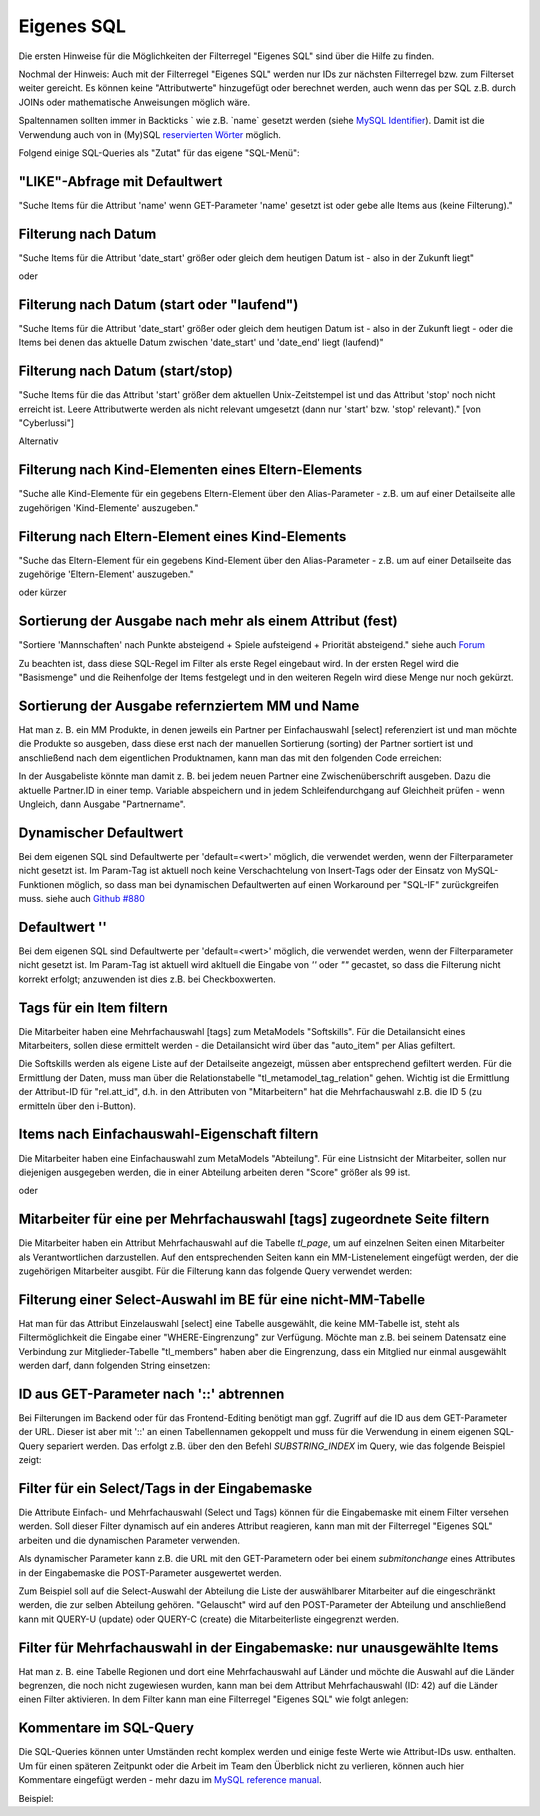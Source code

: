 .. _rst_cookbook_filter_custom-sql:

Eigenes SQL
===========

Die ersten Hinweise für die Möglichkeiten der Filterregel
"Eigenes SQL" sind über die |img_about| Hilfe zu finden.

Nochmal der Hinweis: Auch mit der Filterregel "Eigenes SQL"
werden nur IDs zur nächsten Filterregel bzw. zum Filterset
weiter gereicht. Es können keine "Attributwerte" hinzugefügt
oder berechnet werden, auch wenn das per SQL z.B. durch JOINs
oder mathematische Anweisungen möglich wäre.

Spaltennamen sollten immer in Backticks ` wie z.B. \`name\`
gesetzt werden (siehe `MySQL Identifier <https://dev.mysql.com/doc/refman/8.0/en/identifiers.html>`_).
Damit ist die Verwendung auch von in (My)SQL `reservierten Wörter <https://dev.mysql.com/doc/refman/8.0/en/keywords.html>`_
möglich.

Folgend einige SQL-Queries als "Zutat" für das eigene "SQL-Menü":


"LIKE"-Abfrage mit Defaultwert
******************************

"Suche Items für die Attribut 'name' wenn GET-Parameter 'name' 
gesetzt ist oder gebe alle Items aus (keine Filterung)."

.. code-block:: php
   :linenos:
   
   SELECT `id` 
   FROM {{table}} 
   WHERE `name` LIKE (CONCAT('%',{{param::get?name=name&default=%%}},'%')) 


Filterung nach Datum
********************

"Suche Items für die Attribut 'date_start' größer oder gleich dem 
heutigen Datum ist - also in der Zukunft liegt"

.. code-block:: php
   :linenos:
   
   SELECT `id` 
   FROM {{table}} 
   WHERE FROM_UNIXTIME(`date_start`) >= CURDATE()

oder

.. code-block:: php
   :linenos:
   
   SELECT `id` 
   FROM {{table}} 
   WHERE DATE(FROM_UNIXTIME(`date_start`)) >= DATE(now())


Filterung nach Datum (start oder "laufend")
*******************************************

"Suche Items für die Attribut 'date_start' größer oder gleich dem 
heutigen Datum ist - also in der Zukunft liegt - oder die Items bei
denen das aktuelle Datum zwischen 'date_start' und 'date_end' liegt
(laufend)"

.. code-block:: php
   :linenos:
   
   SELECT `id` 
   FROM {{table}}
   WHERE
   ( DATE(FROM_UNIXTIME(`date_start`)) >= DATE(NOW()) )
   OR
   ( DATE(FROM_UNIXTIME(`date_start`)) <= DATE(NOW())
     AND 
     DATE(FROM_UNIXTIME(`date_end`)) >= DATE(NOW())
   )


Filterung nach Datum (start/stop)
*********************************

"Suche Items für die das Attribut 'start' größer dem aktuellen 
Unix-Zeitstempel ist und das Attribut 'stop' noch nicht erreicht ist. 
Leere Attributwerte werden als nicht relevant umgesetzt (dann nur 
'start' bzw. 'stop' relevant)." [von "Cyberlussi"]

.. code-block:: php
   :linenos:
   
   SELECT `id`
   FROM {{table}}
   WHERE (`date_start` IS NULL OR `date_start` = '' OR `date_start` < UNIX_TIMESTAMP())
   AND (`date_stop` IS NULL OR `date_stop` = '' OR `date_stop` > UNIX_TIMESTAMP())

Alternativ

.. code-block:: php
   :linenos:
   
   SELECT `id` FROM {{table}}
   WHERE (`date_start` IS NULL OR DATE(FROM_UNIXTIME(`date_start`)) <= DATE(now()))
   AND (`date_stop` IS NULL OR DATE(FROM_UNIXTIME(`date_stop`)) >= DATE(now()))


Filterung nach Kind-Elementen eines Eltern-Elements
***************************************************

"Suche alle Kind-Elemente für ein gegebens Eltern-Element über den Alias-Parameter
- z.B. um auf einer Detailseite alle zugehörigen 'Kind-Elemente' auszugeben."

.. code-block:: php
   :linenos:
   
   SELECT `id` 
   FROM mm_child
   WHERE `pid` = (
     SELECT `id` 
     FROM mm_parent
     WHERE
     `parent_alias` = {{param::get?name=auto_item}}
   )  

Filterung nach Eltern-Element eines Kind-Elements
*************************************************

"Suche das Eltern-Element für ein gegebens Kind-Element über den Alias-Parameter
- z.B. um auf einer Detailseite das zugehörige 'Eltern-Element' auszugeben."

.. code-block:: php
   :linenos:
   
   SELECT `id` 
   FROM mm_parent
   WHERE `id` = (
     SELECT `pid` 
     FROM mm_child
     WHERE
     `child_alias` = {{param::get?name=auto_item}}
   )  

oder kürzer

.. code-block:: php
   :linenos:
   
   SELECT `pid` as id
   FROM mm_child
   WHERE `child_alias` = {{param::get?name=auto_item}}


Sortierung der Ausgabe nach mehr als einem Attribut (fest)
**********************************************************

"Sortiere 'Mannschaften' nach Punkte absteigend + Spiele aufsteigend +
Priorität absteigend."
siehe auch `Forum <https://community.contao.org/de/showthread.php?62625-Zweite-Sortierung>`_

Zu beachten ist, dass diese SQL-Regel im Filter als erste Regel eingebaut wird. In der
ersten Regel wird die "Basismenge" und die Reihenfolge der Items festgelegt und in den
weiteren Regeln wird diese Menge nur noch gekürzt.

.. code-block:: php
   :linenos:
   
   SELECT `id` 
   FROM mm_mannschaft
   ORDER BY `punkte` DESC, `spiele` ASC, `prio` DESC


Sortierung der Ausgabe refernziertem MM und Name
************************************************

Hat man z. B. ein MM Produkte, in denen jeweils ein Partner per Einfachauswahl [select]
referenziert ist und man möchte die Produkte so ausgeben, dass diese erst nach der
manuellen Sortierung (sorting) der Partner sortiert ist und anschließend nach dem eigentlichen
Produktnamen, kann man das mit den folgenden Code erreichen:

.. code-block:: php
   :linenos:
   
   SELECT pro.id FROM mm_products AS pro
   LEFT JOIN mm_partners AS part ON pro.partner = part.id
   WHERE pro.published = 1
   ORDER BY part.sorting, pro.product_code 

In der Ausgabeliste könnte man damit z. B. bei jedem neuen Partner eine Zwischenüberschrift
ausgeben. Dazu die aktuelle Partner.ID in einer temp. Variable abspeichern und in jedem
Schleifendurchgang auf Gleichheit prüfen - wenn Ungleich, dann Ausgabe "Partnername".


Dynamischer Defaultwert
***********************

Bei dem eigenen SQL sind Defaultwerte per 'default=<wert>' möglich,
die verwendet werden, wenn der Filterparameter nicht gesetzt ist. Im Param-Tag
ist aktuell noch keine Verschachtelung von Insert-Tags oder der Einsatz von
MySQL-Funktionen möglich, so dass man bei dynamischen Defaultwerten auf
einen Workaround per "SQL-IF" zurückgreifen muss.
siehe auch `Github #880 <https://github.com/MetaModels/core/issues/880>`_

.. code-block:: php
   :linenos:
   
   SELECT `id` FROM mm_monate 
   WHERE FROM_UNIXTIME(`von_datum`) <= IF(
      {{param::get?name=von_datum}},
      {{param::get?name=von_datum}}, 
      CURDATE()
   ) 
   ORDER BY `von_datum` DESC

Defaultwert ''
**************

Bei dem eigenen SQL sind Defaultwerte per 'default=<wert>' möglich,
die verwendet werden, wenn der Filterparameter nicht gesetzt ist. Im Param-Tag
ist aktuell wird akltuell die Eingabe von `''` oder `""` gecastet, so dass die
Filterung nicht korrekt erfolgt; anzuwenden ist dies z.B. bei Checkboxwerten.

.. code-block:: php
   :linenos:
   
   SELECT `id` FROM mm_mitarbeiter 
   WHERE `driver_licence` = IF(
      {{param::get?name=driver_licence}},
      {{param::get?name=driver_licence}}, 
      ''
   )

Tags für ein Item filtern
*************************

Die Mitarbeiter haben eine Mehrfachauswahl [tags] zum MetaModels "Softskills".
Für die Detailansicht eines Mitarbeiters, sollen diese ermittelt werden - die
Detailansicht wird über das "auto_item" per Alias gefiltert.

Die Softskills werden als eigene Liste auf der Detailseite angezeigt, müssen aber
entsprechend gefiltert werden. Für die Ermittlung der Daten, muss man über die
Relationstabelle "tl_metamodel_tag_relation" gehen. Wichtig ist die Ermittlung
der Attribut-ID für "rel.att_id", d.h. in den Attributen von "Mitarbeitern"
hat die Mehrfachauswahl z.B. die ID 5 (zu ermitteln über den i-Button).

.. code-block:: php
   :linenos:
   
   SELECT DISTINCT(rel.value_id) as id FROM mm_mitarbeiter as ma
   LEFT JOIN tl_metamodel_tag_relation rel ON (ma.id = rel.item_id AND rel.att_id=5)
   WHERE
   ma.alias = {{param::get?name=auto_item}}

Items nach Einfachauswahl-Eigenschaft filtern
*********************************************

Die Mitarbeiter haben eine Einfachauswahl zum MetaModels "Abteilung".
Für eine Listnsicht der Mitarbeiter, sollen nur diejenigen ausgegeben
werden, die in einer Abteilung arbeiten deren "Score" größer als 99 ist.


.. code-block:: php
   :linenos:
   
   SELECT `id` FROM mm_mitarbeiter
   WHERE `abteilung` IN (
      SELECT `id` FROM mm_abteilung
      WHERE `score` > 99
   )

oder

.. code-block:: php
   :linenos:
   
   SELECT ma.id FROM mm_mitarbeiter ma
   LEFT JOIN mm_abteilung rel ON (ma.abteilung = rel.id)
   WHERE rel.score > 99


Mitarbeiter für eine per Mehrfachauswahl [tags] zugeordnete Seite filtern
*************************************************************************

Die Mitarbeiter haben ein Attribut Mehrfachauswahl auf die Tabelle `tl_page`,
um auf einzelnen Seiten einen Mitarbeiter als Verantwortlichen darzustellen. Auf den
entsprechenden Seiten kann ein MM-Listenelement eingefügt werden, der die zugehörigen
Mitarbeiter ausgibt. Für die Filterung kann das folgende Query verwendet werden:

.. code-block:: php
   :linenos:
   
   SELECT ma.id FROM mm_mitarbeiter ma
   LEFT JOIN tl_metamodel_tag_relation rel ON (ma.id = rel.item_id)
   WHERE
   rel.att_id = 79 AND             -- 79 ID des Attributes [tags]
   rel.value_id = {{page::id}} AND -- variable Seiten-ID
   ma.published = 1
   ORDER BY ma.name


Filterung einer Select-Auswahl im BE für eine nicht-MM-Tabelle
**************************************************************

Hat man für das Attribut Einzelauswahl [select] eine Tabelle ausgewählt,
die keine MM-Tabelle ist, steht als Filtermöglichkeit die Eingabe einer "WHERE-Eingrenzung"
zur Verfügung. Möchte man z.B. bei seinem Datensatz eine Verbindung zur Mitglieder-Tabelle
"tl_members" haben aber die Eingrenzung, dass ein Mitglied nur einmal ausgewählt werden darf,
dann folgenden String einsetzen:

.. code-block:: php
   :linenos:
   
   (SELECT tl_member.id FROM tl_member
    LEFT JOIN mm_member
           ON mm_member.memberId=tl_member.id
      WHERE
            mm_member.memberId IS NULL
      AND 
            tl_member.id=sourceTable.id)


ID aus GET-Parameter nach '::' abtrennen
****************************************

Bei Filterungen im Backend oder für das Frontend-Editing benötigt man ggf. Zugriff
auf die ID aus dem GET-Parameter der URL. Dieser ist aber mit '::' an einen
Tabellennamen gekoppelt und muss für die Verwendung in einem eigenen SQL-Query
separiert werden. Das erfolgt z.B. über den den Befehl `SUBSTRING_INDEX` im Query,
wie das folgende Beispiel zeigt:

.. code-block:: php
   :linenos:
   
   -- URL: ....&id=mm_mitarbeiter::51&...
   SELECT * FROM mm_mitarbeiter
   WHERE `id` = SUBSTRING_INDEX({{param::get?name=id}},'::',-1)


Filter für ein Select/Tags in der Eingabemaske
**********************************************

Die Attribute Einfach- und Mehrfachauswahl (Select und Tags) können für die
Eingabemaske mit einem Filter versehen werden. Soll dieser Filter dynamisch
auf ein anderes Attribut reagieren, kann man mit der Filterregel "Eigenes SQL"
arbeiten und die dynamischen Parameter verwenden.

Als dynamischer Parameter kann z.B. die URL mit den GET-Parametern oder bei einem
`submitonchange` eines Attributes in der Eingabemaske die POST-Parameter ausgewertet
werden.

Zum Beispiel soll auf die Select-Auswahl der Abteilung die Liste der auswählbarer
Mitarbeiter auf die eingeschränkt werden, die zur selben Abteilung gehören. "Gelauscht"
wird auf den POST-Parameter der Abteilung und anschließend kann mit QUERY-U (update)
oder QUERY-C (create) die Mitarbeiterliste eingegrenzt werden.

.. code-block:: php
   :linenos:
   
   SELECT `id` FROM  mm_mitarbeiter
   WHERE IF (
         {{param::post?name=abteilung}} != 'NULL', (QUERY-U), (QUERY-C)
    )

Filter für Mehrfachauswahl in der Eingabemaske: nur unausgewählte Items
***********************************************************************

Hat man z. B. eine Tabelle Regionen und dort eine Mehrfachauswahl auf Länder und möchte die Auswahl
auf die Länder begrenzen, die noch nicht zugewiesen wurden, kann man bei dem Attribut Mehrfachauswahl
(ID: 42) auf die Länder einen Filter aktivieren. In dem Filter kann man eine Filterregel "Eigenes SQL"
wie folgt anlegen:

.. code-block:: php
   :linenos:
   
   SELECT `id` FROM  mm_mitarbeiter
   WHERE IF (
         {{param::post?name=abteilung}} != 'NULL', (QUERY-U), (QUERY-C)
    )

   SELECT `id`
   FROM mm_countries
   WHERE id NOT IN (
       SELECT value_id as id
       FROM tl_metamodel_tag_relation
       WHERE att_id = '42'
   ) OR id IN (
       SELECT value_id as id
       FROM tl_metamodel_tag_relation
       WHERE att_id = '42'
       AND item_id = SUBSTRING_INDEX({{param::get?name=id}},'::',-1)
   )



Kommentare im SQL-Query
***********************

Die SQL-Queries können unter Umständen recht komplex werden und einige
feste Werte wie Attribut-IDs usw. enthalten. Um für einen späteren Zeitpunkt
oder die Arbeit im Team den Überblick nicht zu verlieren, können auch hier
Kommentare eingefügt werden - mehr dazu im `MySQL reference manual <https://dev.mysql.com/doc/refman/5.6/en/comments.html>`_.

Beispiel:
|img_sql-comment|


.. |img_about| image:: /_img/icons/about.png
.. |img_sql-comment| image:: /_img/screenshots/cookbook/filter/sql-comment.jpg

